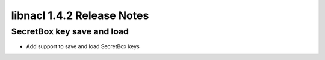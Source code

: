 ===========================
libnacl 1.4.2 Release Notes
===========================

SecretBox key save and load
===========================

* Add support to save and load SecretBox keys
